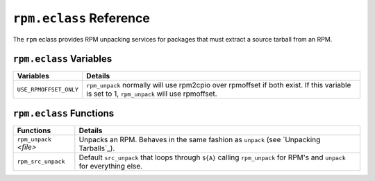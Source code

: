 ``rpm.eclass`` Reference
========================

The ``rpm`` eclass provides RPM unpacking services for packages that must
extract a source tarball from an RPM.

``rpm.eclass`` Variables
------------------------

======================== ======================================================
Variables                Details
======================== ======================================================
``USE_RPMOFFSET_ONLY``   ``rpm_unpack`` normally will use rpm2cpio over
                         rpmoffset if both exist.  If this variable is set to
                         1, ``rpm_unpack`` will use rpmoffset.
======================== ======================================================

``rpm.eclass`` Functions
------------------------

======================== ======================================================
Functions                Details
======================== ======================================================
``rpm_unpack`` *<file>*  Unpacks an RPM.  Behaves in the same fashion as
                         ``unpack`` (see `Unpacking Tarballs`_).
``rpm_src_unpack``       Default ``src_unpack`` that loops through ``${A}``
                         calling ``rpm_unpack`` for RPM's and ``unpack`` for
                         everything else.
======================== ======================================================

.. vim: set ft=glep tw=80 sw=4 et spell spelllang=en : ..
